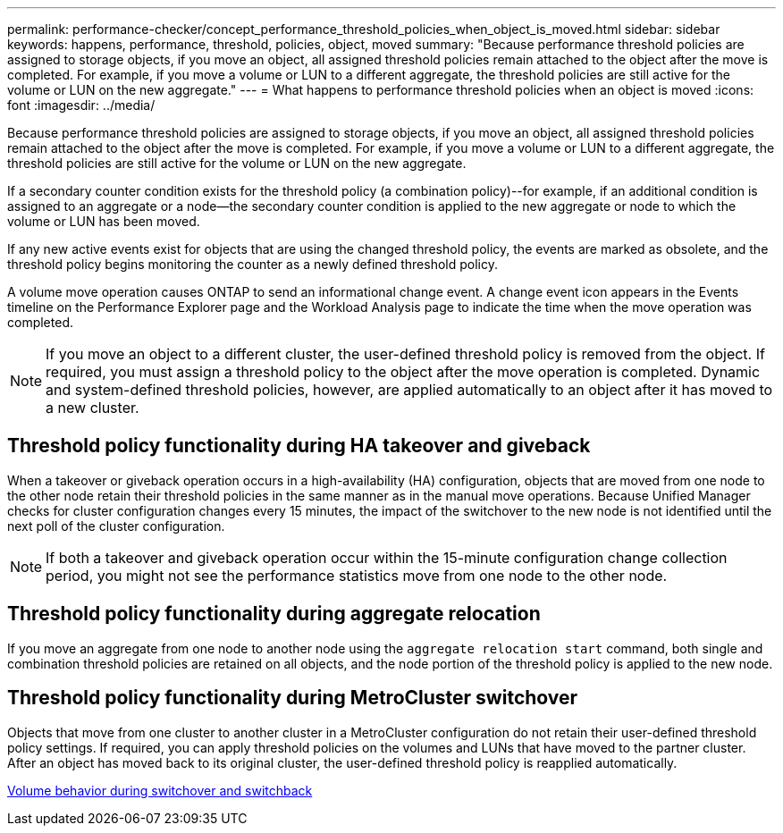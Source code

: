 ---
permalink: performance-checker/concept_performance_threshold_policies_when_object_is_moved.html
sidebar: sidebar
keywords: happens, performance, threshold, policies, object, moved
summary: "Because performance threshold policies are assigned to storage objects, if you move an object, all assigned threshold policies remain attached to the object after the move is completed. For example, if you move a volume or LUN to a different aggregate, the threshold policies are still active for the volume or LUN on the new aggregate."
---
= What happens to performance threshold policies when an object is moved
:icons: font
:imagesdir: ../media/

[.lead]
Because performance threshold policies are assigned to storage objects, if you move an object, all assigned threshold policies remain attached to the object after the move is completed. For example, if you move a volume or LUN to a different aggregate, the threshold policies are still active for the volume or LUN on the new aggregate.

If a secondary counter condition exists for the threshold policy (a combination policy)--for example, if an additional condition is assigned to an aggregate or a node--the secondary counter condition is applied to the new aggregate or node to which the volume or LUN has been moved.

If any new active events exist for objects that are using the changed threshold policy, the events are marked as obsolete, and the threshold policy begins monitoring the counter as a newly defined threshold policy.

A volume move operation causes ONTAP to send an informational change event. A change event icon appears in the Events timeline on the Performance Explorer page and the Workload Analysis page to indicate the time when the move operation was completed.

[NOTE]
====
If you move an object to a different cluster, the user-defined threshold policy is removed from the object. If required, you must assign a threshold policy to the object after the move operation is completed. Dynamic and system-defined threshold policies, however, are applied automatically to an object after it has moved to a new cluster.
====

== Threshold policy functionality during HA takeover and giveback

When a takeover or giveback operation occurs in a high-availability (HA) configuration, objects that are moved from one node to the other node retain their threshold policies in the same manner as in the manual move operations. Because Unified Manager checks for cluster configuration changes every 15 minutes, the impact of the switchover to the new node is not identified until the next poll of the cluster configuration.

[NOTE]
====
If both a takeover and giveback operation occur within the 15-minute configuration change collection period, you might not see the performance statistics move from one node to the other node.
====

== Threshold policy functionality during aggregate relocation

If you move an aggregate from one node to another node using the `aggregate relocation start` command, both single and combination threshold policies are retained on all objects, and the node portion of the threshold policy is applied to the new node.

== Threshold policy functionality during MetroCluster switchover

Objects that move from one cluster to another cluster in a MetroCluster configuration do not retain their user-defined threshold policy settings. If required, you can apply threshold policies on the volumes and LUNs that have moved to the partner cluster. After an object has moved back to its original cluster, the user-defined threshold policy is reapplied automatically.

xref:concept_volume_behavior_during_switchover_and_switchback.adoc[Volume behavior during switchover and switchback]
